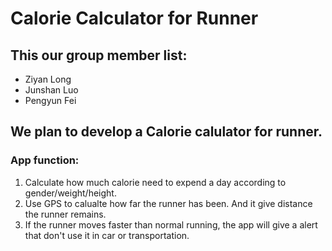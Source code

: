 * Calorie Calculator for Runner
** This our group member list:
- Ziyan Long
- Junshan Luo
- Pengyun Fei

** We plan to develop a Calorie calulator for runner.
*** App function:
1. Calculate how much calorie need to expend a day according to gender/weight/height.
1. Use GPS to calualte how far the runner has been. And it give distance the runner remains.
1. If the runner moves faster than normal running, the app will give a alert that don't use it in car or transportation.

